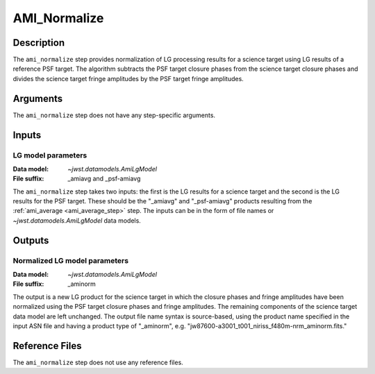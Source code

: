 .. _ami_normalize_step:

AMI_Normalize
=============

Description
-----------
The ``ami_normalize`` step provides normalization of LG processing results for
a science target using LG results of a reference PSF target. The algorithm
subtracts the PSF target closure phases from the science target closure
phases and divides the science target fringe amplitudes by the PSF target
fringe amplitudes.

Arguments
---------
The ``ami_normalize`` step does not have any step-specific arguments.

Inputs
------

LG model parameters
^^^^^^^^^^^^^^^^^^^
:Data model: `~jwst.datamodels.AmiLgModel`
:File suffix: _amiavg and _psf-amiavg

The ``ami_normalize`` step takes two inputs: the first is the LG results for
a science target and the second is the LG results for the PSF target. These should
be the "_amiavg" and "_psf-amiavg" products resulting from the
:ref:`ami_average <ami_average_step>` step. The inputs can be in the form of file
names or `~jwst.datamodels.AmiLgModel` data models.

Outputs
-------

Normalized LG model parameters
^^^^^^^^^^^^^^^^^^^^^^^^^^^^^^
:Data model: `~jwst.datamodels.AmiLgModel`
:File suffix: _aminorm

The output is a new LG product for the science target in which the closure
phases and fringe amplitudes have been normalized using the PSF target
closure phases and fringe amplitudes. The remaining components of the science
target data model are left unchanged. The output file name syntax is source-based,
using the product name specified in the input ASN file and having a product type
of "_aminorm", e.g. "jw87600-a3001_t001_niriss_f480m-nrm_aminorm.fits."

Reference Files
---------------
The ``ami_normalize`` step does not use any reference files.
